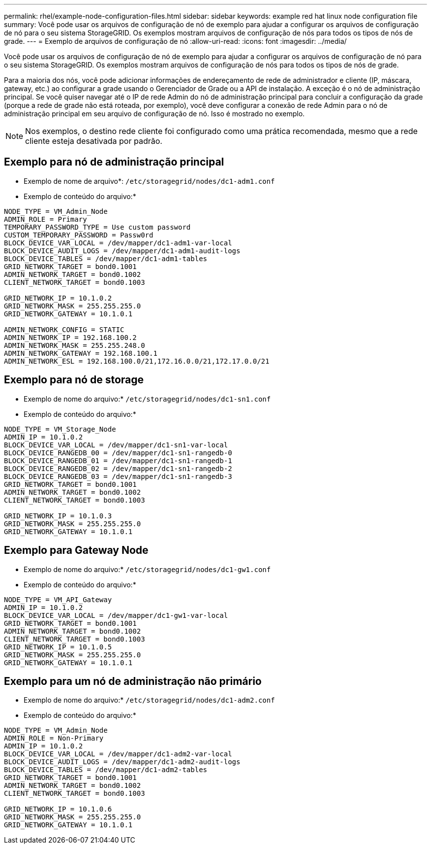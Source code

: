 ---
permalink: rhel/example-node-configuration-files.html 
sidebar: sidebar 
keywords: example red hat linux node configuration file 
summary: Você pode usar os arquivos de configuração de nó de exemplo para ajudar a configurar os arquivos de configuração de nó para o seu sistema StorageGRID. Os exemplos mostram arquivos de configuração de nós para todos os tipos de nós de grade. 
---
= Exemplo de arquivos de configuração de nó
:allow-uri-read: 
:icons: font
:imagesdir: ../media/


[role="lead"]
Você pode usar os arquivos de configuração de nó de exemplo para ajudar a configurar os arquivos de configuração de nó para o seu sistema StorageGRID. Os exemplos mostram arquivos de configuração de nós para todos os tipos de nós de grade.

Para a maioria dos nós, você pode adicionar informações de endereçamento de rede de administrador e cliente (IP, máscara, gateway, etc.) ao configurar a grade usando o Gerenciador de Grade ou a API de instalação. A exceção é o nó de administração principal. Se você quiser navegar até o IP de rede Admin do nó de administração principal para concluir a configuração da grade (porque a rede de grade não está roteada, por exemplo), você deve configurar a conexão de rede Admin para o nó de administração principal em seu arquivo de configuração de nó. Isso é mostrado no exemplo.


NOTE: Nos exemplos, o destino rede cliente foi configurado como uma prática recomendada, mesmo que a rede cliente esteja desativada por padrão.



== Exemplo para nó de administração principal

* Exemplo de nome de arquivo*: `/etc/storagegrid/nodes/dc1-adm1.conf`

* Exemplo de conteúdo do arquivo:*

[listing]
----
NODE_TYPE = VM_Admin_Node
ADMIN_ROLE = Primary
TEMPORARY_PASSWORD_TYPE = Use custom password
CUSTOM_TEMPORARY_PASSWORD = Passw0rd
BLOCK_DEVICE_VAR_LOCAL = /dev/mapper/dc1-adm1-var-local
BLOCK_DEVICE_AUDIT_LOGS = /dev/mapper/dc1-adm1-audit-logs
BLOCK_DEVICE_TABLES = /dev/mapper/dc1-adm1-tables
GRID_NETWORK_TARGET = bond0.1001
ADMIN_NETWORK_TARGET = bond0.1002
CLIENT_NETWORK_TARGET = bond0.1003

GRID_NETWORK_IP = 10.1.0.2
GRID_NETWORK_MASK = 255.255.255.0
GRID_NETWORK_GATEWAY = 10.1.0.1

ADMIN_NETWORK_CONFIG = STATIC
ADMIN_NETWORK_IP = 192.168.100.2
ADMIN_NETWORK_MASK = 255.255.248.0
ADMIN_NETWORK_GATEWAY = 192.168.100.1
ADMIN_NETWORK_ESL = 192.168.100.0/21,172.16.0.0/21,172.17.0.0/21
----


== Exemplo para nó de storage

* Exemplo de nome do arquivo:* `/etc/storagegrid/nodes/dc1-sn1.conf`

* Exemplo de conteúdo do arquivo:*

[listing]
----
NODE_TYPE = VM_Storage_Node
ADMIN_IP = 10.1.0.2
BLOCK_DEVICE_VAR_LOCAL = /dev/mapper/dc1-sn1-var-local
BLOCK_DEVICE_RANGEDB_00 = /dev/mapper/dc1-sn1-rangedb-0
BLOCK_DEVICE_RANGEDB_01 = /dev/mapper/dc1-sn1-rangedb-1
BLOCK_DEVICE_RANGEDB_02 = /dev/mapper/dc1-sn1-rangedb-2
BLOCK_DEVICE_RANGEDB_03 = /dev/mapper/dc1-sn1-rangedb-3
GRID_NETWORK_TARGET = bond0.1001
ADMIN_NETWORK_TARGET = bond0.1002
CLIENT_NETWORK_TARGET = bond0.1003

GRID_NETWORK_IP = 10.1.0.3
GRID_NETWORK_MASK = 255.255.255.0
GRID_NETWORK_GATEWAY = 10.1.0.1
----


== Exemplo para Gateway Node

* Exemplo de nome do arquivo:* `/etc/storagegrid/nodes/dc1-gw1.conf`

* Exemplo de conteúdo do arquivo:*

[listing]
----
NODE_TYPE = VM_API_Gateway
ADMIN_IP = 10.1.0.2
BLOCK_DEVICE_VAR_LOCAL = /dev/mapper/dc1-gw1-var-local
GRID_NETWORK_TARGET = bond0.1001
ADMIN_NETWORK_TARGET = bond0.1002
CLIENT_NETWORK_TARGET = bond0.1003
GRID_NETWORK_IP = 10.1.0.5
GRID_NETWORK_MASK = 255.255.255.0
GRID_NETWORK_GATEWAY = 10.1.0.1
----


== Exemplo para um nó de administração não primário

* Exemplo de nome do arquivo:* `/etc/storagegrid/nodes/dc1-adm2.conf`

* Exemplo de conteúdo do arquivo:*

[listing]
----
NODE_TYPE = VM_Admin_Node
ADMIN_ROLE = Non-Primary
ADMIN_IP = 10.1.0.2
BLOCK_DEVICE_VAR_LOCAL = /dev/mapper/dc1-adm2-var-local
BLOCK_DEVICE_AUDIT_LOGS = /dev/mapper/dc1-adm2-audit-logs
BLOCK_DEVICE_TABLES = /dev/mapper/dc1-adm2-tables
GRID_NETWORK_TARGET = bond0.1001
ADMIN_NETWORK_TARGET = bond0.1002
CLIENT_NETWORK_TARGET = bond0.1003

GRID_NETWORK_IP = 10.1.0.6
GRID_NETWORK_MASK = 255.255.255.0
GRID_NETWORK_GATEWAY = 10.1.0.1
----